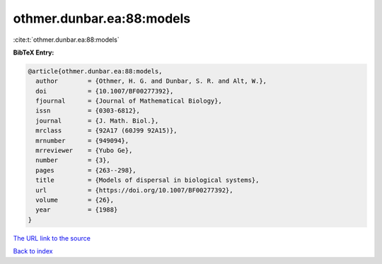 othmer.dunbar.ea:88:models
==========================

:cite:t:`othmer.dunbar.ea:88:models`

**BibTeX Entry:**

.. code-block:: bibtex

   @article{othmer.dunbar.ea:88:models,
     author        = {Othmer, H. G. and Dunbar, S. R. and Alt, W.},
     doi           = {10.1007/BF00277392},
     fjournal      = {Journal of Mathematical Biology},
     issn          = {0303-6812},
     journal       = {J. Math. Biol.},
     mrclass       = {92A17 (60J99 92A15)},
     mrnumber      = {949094},
     mrreviewer    = {Yubo Ge},
     number        = {3},
     pages         = {263--298},
     title         = {Models of dispersal in biological systems},
     url           = {https://doi.org/10.1007/BF00277392},
     volume        = {26},
     year          = {1988}
   }
`The URL link to the source <https://doi.org/10.1007/BF00277392>`_


`Back to index <../By-Cite-Keys.html>`_
